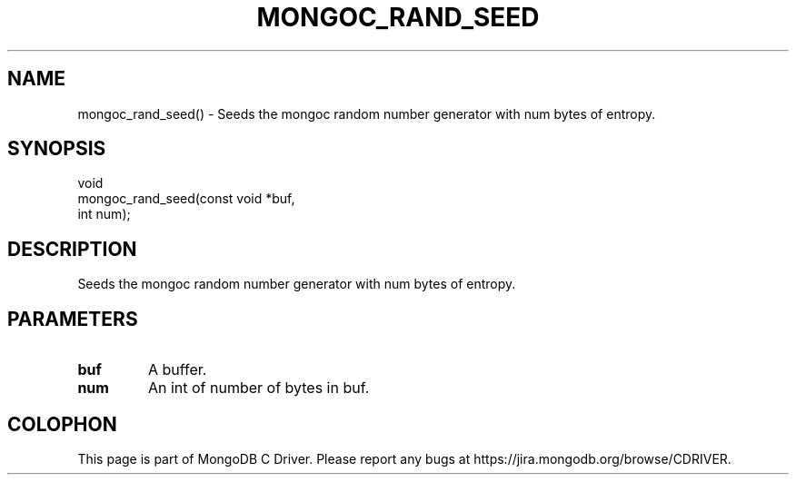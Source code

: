 .\" This manpage is Copyright (C) 2016 MongoDB, Inc.
.\" 
.\" Permission is granted to copy, distribute and/or modify this document
.\" under the terms of the GNU Free Documentation License, Version 1.3
.\" or any later version published by the Free Software Foundation;
.\" with no Invariant Sections, no Front-Cover Texts, and no Back-Cover Texts.
.\" A copy of the license is included in the section entitled "GNU
.\" Free Documentation License".
.\" 
.TH "MONGOC_RAND_SEED" "3" "2016\(hy10\(hy19" "MongoDB C Driver"
.SH NAME
mongoc_rand_seed() \- Seeds the mongoc random number generator with num bytes of entropy.
.SH "SYNOPSIS"

.nf
.nf
void
mongoc_rand_seed(const void *buf,
                 int         num);
.fi
.fi

.SH "DESCRIPTION"

Seeds the mongoc random number generator with num bytes of entropy.

.SH "PARAMETERS"

.TP
.B
buf
A buffer.
.LP
.TP
.B
num
An int of number of bytes in buf.
.LP


.B
.SH COLOPHON
This page is part of MongoDB C Driver.
Please report any bugs at https://jira.mongodb.org/browse/CDRIVER.